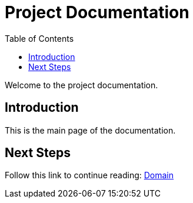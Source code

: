 = Project Documentation
:toc: auto
:imagesdir: diagrams

Welcome to the project documentation.

== Introduction

This is the main page of the documentation.

== Next Steps

Follow this link to continue reading:
link:domain.html[Domain]
